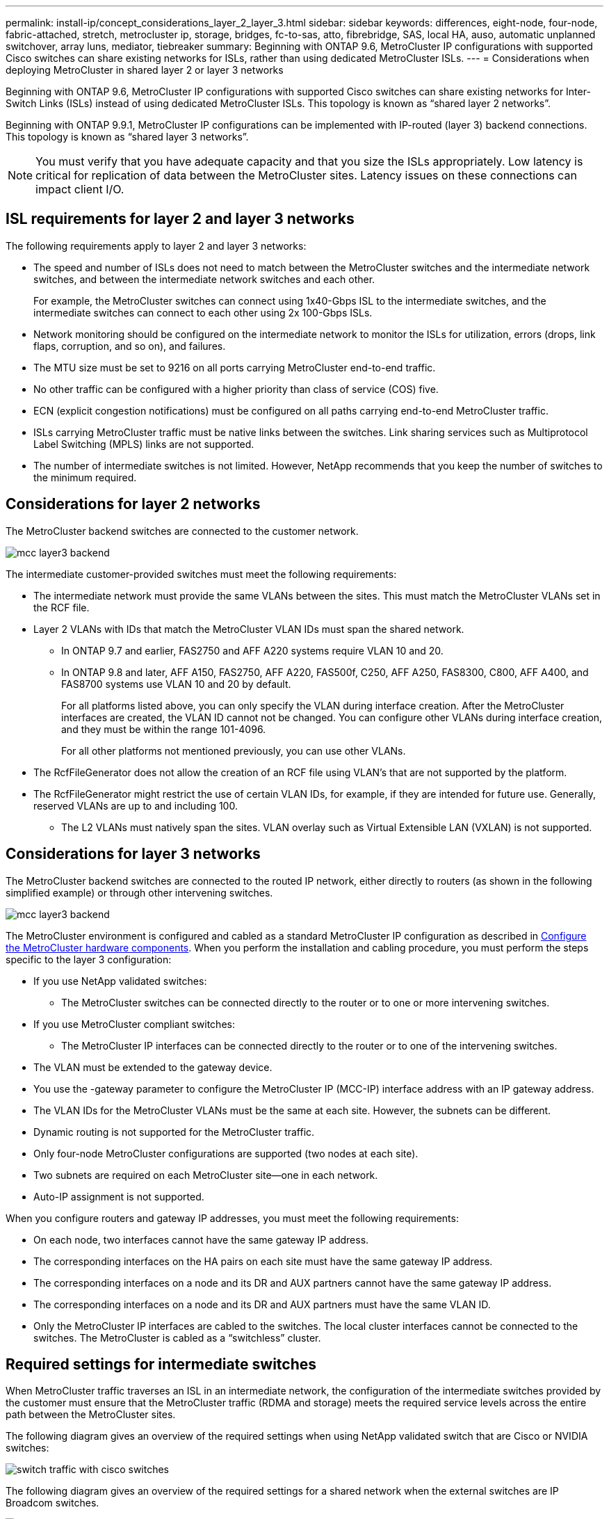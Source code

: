 ---
permalink: install-ip/concept_considerations_layer_2_layer_3.html
sidebar: sidebar
keywords: differences, eight-node, four-node, fabric-attached, stretch, metrocluster ip, storage, bridges, fc-to-sas, atto, fibrebridge, SAS, local HA, auso, automatic unplanned switchover, array luns, mediator, tiebreaker
summary: Beginning with ONTAP 9.6, MetroCluster IP configurations with supported Cisco switches can share existing networks for ISLs, rather than using dedicated MetroCluster ISLs.
---
= Considerations when deploying MetroCluster in shared layer 2 or layer 3 networks

:icons: font
:imagesdir: ../media/

[.lead]
Beginning with ONTAP 9.6, MetroCluster IP configurations with supported Cisco switches can share existing networks for Inter-Switch Links (ISLs) instead of using dedicated MetroCluster ISLs. This topology is known as “shared layer 2 networks”.

Beginning with ONTAP 9.9.1, MetroCluster IP configurations can be implemented with IP-routed (layer 3) backend connections. This topology is known as “shared layer 3 networks”.

NOTE: You must verify that you have adequate capacity and that you size the ISLs appropriately. Low latency is critical for replication of data between the MetroCluster sites. Latency issues on these connections can impact client I/O.

== ISL requirements for layer 2 and layer 3 networks

The following requirements apply to layer 2 and layer 3 networks:

* The speed and number of ISLs does not need to match between the MetroCluster switches and the intermediate network switches, and between the intermediate network switches and each other.
+
For example, the MetroCluster switches can connect using 1x40-Gbps ISL to the intermediate switches, and the intermediate switches can connect to each other using 2x 100-Gbps ISLs.

* Network monitoring should be configured on the intermediate network to monitor the ISLs for utilization, errors (drops, link flaps, corruption, and so on), and failures.
* The MTU size must be set to 9216 on all ports carrying MetroCluster end-to-end traffic.
* No other traffic can be configured with a higher priority than class of service (COS) five.
* ECN (explicit congestion notifications) must be configured on all paths carrying end-to-end MetroCluster traffic.
* ISLs carrying MetroCluster traffic must be native links between the switches. Link sharing services such as Multiprotocol Label Switching (MPLS) links are not supported.
* The number of intermediate switches is not limited. However, NetApp recommends that you keep the number of switches to the minimum required.

== Considerations for layer 2 networks

The MetroCluster backend switches are connected to the customer network.

image::../media/mcc_layer3_backend.png[]
// edit image

The intermediate customer-provided switches must meet the following requirements:

* The intermediate network must provide the same VLANs between the sites. This must match the MetroCluster VLANs set in the RCF file.
* Layer 2 VLANs with IDs that match the MetroCluster VLAN IDs must span the shared network.
** In ONTAP 9.7 and earlier, FAS2750 and AFF A220 systems require VLAN 10 and 20.
** In ONTAP 9.8 and later, AFF A150, FAS2750, AFF A220, FAS500f, C250, AFF A250, FAS8300, C800, AFF A400, and FAS8700 systems use VLAN 10 and 20 by default. 
+
For all platforms listed above, you can only specify the VLAN during interface creation. After the MetroCluster interfaces are created, the VLAN ID cannot not be changed.
You can configure other VLANs during interface creation, and they must be within the range 101-4096. 
+
For all other platforms not mentioned previously, you can use other VLANs.

* The RcfFileGenerator does not allow the creation of an RCF file using VLAN’s that are not supported by the platform.
* The RcfFileGenerator might restrict the use of certain VLAN IDs, for example, if they are intended for future use. Generally, reserved VLANs are up to and including 100.
•	The L2 VLANs must natively span the sites. VLAN overlay such as Virtual Extensible LAN (VXLAN) is not supported.

== Considerations for layer 3 networks

The MetroCluster backend switches are connected to the routed IP network, either directly to routers (as shown in the following simplified example) or through other intervening switches.

image::../media/mcc_layer3_backend.png[]

The MetroCluster environment is configured and cabled as a standard MetroCluster IP configuration as described in link:https://docs.netapp.com/us-en/ontap-metrocluster/install-ip/concept_parts_of_an_ip_mcc_configuration_mcc_ip.html[Configure the MetroCluster hardware components]. When you perform the installation and cabling procedure, you must perform the steps specific to the layer 3 configuration:

* If you use NetApp validated switches:
** The MetroCluster switches can be connected directly to the router or to one or more intervening switches.
* If you use MetroCluster compliant switches:
** The MetroCluster IP interfaces can be connected directly to the router or to one of the intervening switches.
* The VLAN must be extended to the gateway device.
* You use the -gateway parameter to configure the MetroCluster IP (MCC-IP) interface address with an IP gateway address.
* The VLAN IDs for the MetroCluster VLANs must be the same at each site. However, the subnets can be different. 
* Dynamic routing is not supported for the MetroCluster traffic.
* Only four-node MetroCluster configurations are supported (two nodes at each site).
* Two subnets are required on each MetroCluster site—one in each network.
* Auto-IP assignment is not supported.

When you configure routers and gateway IP addresses, you must meet the following requirements:

* On each node, two interfaces cannot have the same gateway IP address.
* The corresponding interfaces on the HA pairs on each site must have the same gateway IP address.
* The corresponding interfaces on a node and its DR and AUX partners cannot have the same gateway IP address.
* The corresponding interfaces on a node and its DR and AUX partners must have the same VLAN ID.
* Only the MetroCluster IP interfaces are cabled to the switches. The local cluster interfaces cannot be connected to the switches. The MetroCluster is cabled as a “switchless” cluster.


== Required settings for intermediate switches

When MetroCluster traffic traverses an ISL in an intermediate network, the configuration of the intermediate switches provided by the customer must ensure that the MetroCluster traffic (RDMA and storage) meets the required service levels across the entire path between the MetroCluster sites.

The following diagram gives an overview of the required settings when using NetApp validated switch that are Cisco or NVIDIA switches:

image::../media/switch_traffic_with_cisco_switches.png[]

The following diagram gives an overview of the required settings for a shared network when the external switches are IP Broadcom switches.

image::../media/switch_traffic_with_broadcom_switches.png[]

In this example, the following policies and maps are created for MetroCluster traffic:

* A MetroClusterIP_Ingress policy is applied to ports on the intermediate switch that connect to the MetroCluster IP switches.
+
The MetroClusterIP_Ingress policy maps the incoming tagged traffic to the appropriate queue on the intermediate switch. Tagging happens on the node-port, not on the ISL. Non-MetroCluster traffic that is using the same ports on the ISL remains in the default queue.

* A MetroClusterIP_Egress policy is applied to ports on the intermediate switch that connect to ISLs between intermediate switches

* You must configure the intermediate switches with matching QoS access-maps, class-maps, and policy-maps along the path between the MetroCluster IP switches. The intermediate switches map RDMA traffic to COS5 and storage traffic to COS4.

The following examples are for Cisco Nexus 3232 and 9336 switches. Depending on your switch vendor and models, you must ensure that your intermediate switches have an equivalent configuration.

The following example shows the class map definitions. This matches the traffic based on DSCP and COS value and assigns it to Q4 and Q5 respectively.

If you need to ‘classify’ the traffic on the ingress on the ISL port of the intermediate switch:

----
ip access-list rdma
  10 permit tcp any eq 10006 any
  20 permit tcp any any eq 10006
ip access-list storage
  10 permit tcp any eq 65200 any
  20 permit tcp any any eq 65200

class-map type qos match-all rdma
  match access-group name rdma
class-map type qos match-all storage
  match access-group name storage
----

If you do not need to classify the traffic on the ingress on the ISL port of the intermediate switch:

----
class-map type qos match-any c5
  match cos 5
  match dscp 40
class-map type qos match-any c4
  match cos 4
  match dscp 32
----

Create a policy map for the ingress on the ISL port of the intermediate switch

If you need to ‘classify’ the traffic on the ingress on the ISL port of the intermediate switch:

----
policy-map type qos MetroClusterIP_Ingress_Classify
  class rdma
    set dscp 40
    set cos 5
    set qos-group 5
  class storage
    set dscp 32
    set cos 4
    set qos-group 4
  class class-default
    set qos-group 0
----

If you do not need to classify the traffic on the ingress on the ISL port of the intermediate switch:

----
policy-map type qos MetroClusterIP_Ingress_Match
  class c5
    set dscp 40
    set cos 5
    set qos-group 5
  class c4
    set dscp 32
    set cos 4
    set qos-group 4
  class class-default
    set qos-group 0
----

The following example shows the policy map definitions:

----
policy-map type qos MetroClusterIP_Ingress
   class rdma
      set dscp 40
      set cos 5
      set qos-group 5
   class storage
      set dscp 32
      set cos 4
      set qos-group 4
policy-map type queuing MetroClusterIP_Egress
   class type queuing c-out-8q-q7
      priority level 1
   class type queuing c-out-8q-q6
      priority level 2
   class type queuing c-out-8q-q5
      priority level 3
      random-detect threshold burst-optimized ecn
   class type queuing c-out-8q-q4
      priority level 4
      random-detect threshold burst-optimized ecn
   class type queuing c-out-8q-q3
      priority level 5
   class type queuing c-out-8q-q2
      priority level 6
   class type queuing c-out-8q-q1
      priority level 7
   class type queuing c-out-8q-q-default
      bandwidth remaining percent 100
      random-detect threshold burst-optimized ecn
----

These settings must be applied on all switches and ISLs carrying MetroCluster traffic.

NOTE: In this example the Q4 and Q5 are configured with “random-detect threshold burst-optimized ecn”. Depending on your configuration you might need to explicitly set minimum and maximum thresholds.

*Example:*
-----
class type queuing c-out-8q-q5
  priority level 3
  random-detect minimum-threshold 3000 kbytes maximum-threshold 4000 kbytes drop-probability 0 weight 0 ecn
class type queuing c-out-8q-q4
  priority level 4
  random-detect minimum-threshold 2000 kbytes maximum-threshold 3000 kbytes drop-probability 0 weight 0 ecn
-----

NOTE: Values for minimum and maximum can vary depending on the switch and your requirements.

*Example 1:*
If your configuration has Cisco or NVidia switches, then you do not need to classify on the first ingress port of the intermediate switch. You then configure the following:

*	class-map type qos match-any c5
*	class-map type qos match-any c4
*	MetroClusterIP_Ingress_Match

You assign the MetroClusterIP_Ingress_Match policy map to the ISL ports carrying MetroCluster traffic.

*Example 2:*
If your configuration has Broadcom switches, then you must classify on the first ingress port of the intermediate switch. You then configure the following:

*	ip access-list rdma
*	ip access-list storage
*	class-map type qos match-all rdma
*	class-map type qos match-all storage
*	MetroClusterIP_Ingress_Classify
*	class-map type qos match-any c5
*	class-map type qos match-any c4
*	MetroClusterIP_Ingress_Match

You assign the MetroClusterIP_Ingress_Classify policy map to the ISL ports on the intermediate switch connecting the Broadcom switch.

You assign the MetroCLusterIP_Ingress_Match policy map the ISL ports on the intermediate switch carrying MetroCluster traffic but do not connect the Broadcom switch.
